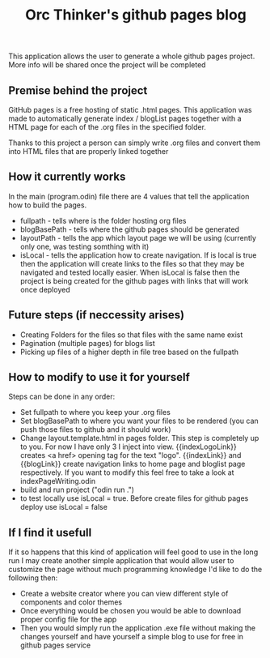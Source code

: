 #+title: Orc Thinker's github pages blog
This application allows the user to generate a whole github pages project.
More info will be shared once the project will be completed

** Premise behind the project
GitHub pages is a free hosting of static .html pages. This application was made to automatically generate index / blogList pages together with a HTML page for each of the .org files in the specified folder.

Thanks to this project a person can simply write .org files and convert them into HTML files that are properly linked together

** How it currently works
In the main (program.odin) file there are 4 values that tell the application how to build the pages.
- fullpath - tells where is the folder hosting org files
- blogBasePath - tells where the github pages should be generated
- layoutPath - tells the app which layout page we will be using (currently only one, was testing somthing with it)
- isLocal - tells the application how to create navigation. If is local is true then the application will create links to the files so that they may be navigated and tested locally easier. When isLocal is false then the project is being created for the github pages with links that will work once deployed

** Future steps (if neccessity arises)
- Creating Folders for the files so that files with the same name exist
- Pagination (multiple pages) for blogs list
- Picking up files of a higher depth in file tree based on the fullpath

** How to modify to use it for yourself
Steps can be done in any order:
- Set fullpath to where you keep your .org files
- Set blogBasePath to where you want your files to be rendered (you can push those files to github and it should work)
- Change layout.template.html in pages folder. This step is completely up to you. For now I have only 3 I inject into view. {{indexLogoLink}} creates <a href> opening tag for the text "logo". {{indexLink}} and {{blogLink}} create navigation links to home page and bloglist page respectively. If you want to modify this feel free to take a look at indexPageWriting.odin
- build and run project ("odin run .")
- to test locally use isLocal = true. Before create files for github pages deploy use isLocal = false

** If I find it usefull
If it so happens that this kind of application will feel good to use in the long run I may create another simple application that would allow user to customize the page without much programming knowledge
I'd like to do the following then:
- Create a website creator where you can view different style of components and color themes
- Once everything would be chosen you would be able to download proper config file for the app
- Then you would simply run the application .exe file without making the changes yourself and have yourself a simple blog to use for free in github pages service
